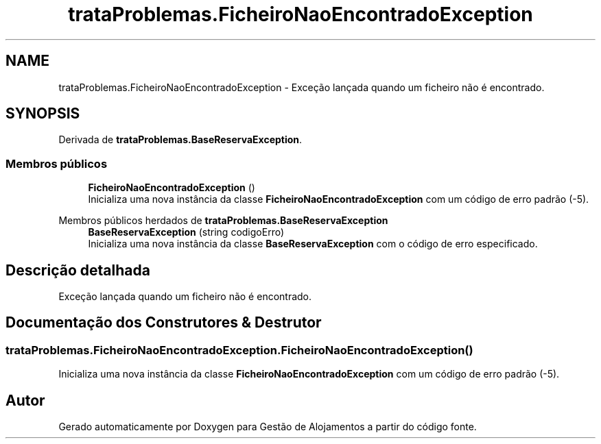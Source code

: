 .TH "trataProblemas.FicheiroNaoEncontradoException" 3 "Gestão de Alojamentos" \" -*- nroff -*-
.ad l
.nh
.SH NAME
trataProblemas.FicheiroNaoEncontradoException \- Exceção lançada quando um ficheiro não é encontrado\&.  

.SH SYNOPSIS
.br
.PP
.PP
Derivada de \fBtrataProblemas\&.BaseReservaException\fP\&.
.SS "Membros públicos"

.in +1c
.ti -1c
.RI "\fBFicheiroNaoEncontradoException\fP ()"
.br
.RI "Inicializa uma nova instância da classe \fBFicheiroNaoEncontradoException\fP com um código de erro padrão (-5)\&. "
.in -1c

Membros públicos herdados de \fBtrataProblemas\&.BaseReservaException\fP
.in +1c
.ti -1c
.RI "\fBBaseReservaException\fP (string codigoErro)"
.br
.RI "Inicializa uma nova instância da classe \fBBaseReservaException\fP com o código de erro especificado\&. "
.in -1c
.SH "Descrição detalhada"
.PP 
Exceção lançada quando um ficheiro não é encontrado\&. 
.SH "Documentação dos Construtores & Destrutor"
.PP 
.SS "trataProblemas\&.FicheiroNaoEncontradoException\&.FicheiroNaoEncontradoException ()"

.PP
Inicializa uma nova instância da classe \fBFicheiroNaoEncontradoException\fP com um código de erro padrão (-5)\&. 

.SH "Autor"
.PP 
Gerado automaticamente por Doxygen para Gestão de Alojamentos a partir do código fonte\&.
